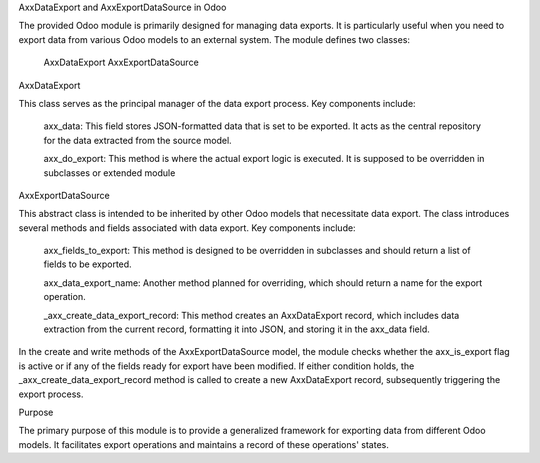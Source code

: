 .. code-block:: rst
AxxDataExport and AxxExportDataSource in Odoo

The provided Odoo module is primarily designed for managing data exports.
It is particularly useful when you need to export data from various Odoo models to an external system.
The module defines two classes:

    AxxDataExport
    AxxExportDataSource

AxxDataExport

This class serves as the principal manager of the data export process. Key components include:

    axx_data: This field stores JSON-formatted data that is set to be exported.
    It acts as the central repository for the data extracted from the source model.

    axx_do_export: This method is where the actual export logic is executed.
    It is supposed to be overridden in subclasses or extended module

AxxExportDataSource

This abstract class is intended to be inherited by other Odoo models that necessitate data export.
The class introduces several methods and fields associated with data export. Key components include:

    axx_fields_to_export: This method is designed to be overridden in subclasses and should return a list of fields to be exported.

    axx_data_export_name: Another method planned for overriding, which should return a name for the export operation.

    _axx_create_data_export_record: This method creates an AxxDataExport record,
    which includes data extraction from the current record, formatting it into JSON, and storing it in the axx_data field.

In the create and write methods of the AxxExportDataSource model, the module checks whether the axx_is_export flag is
active or if any of the fields ready for export have been modified. If either condition holds,
the _axx_create_data_export_record method is called to create a new AxxDataExport record,
subsequently triggering the export process.

Purpose

The primary purpose of this module is to provide a generalized framework for exporting data from different Odoo models.
It facilitates export operations and maintains a record of these operations' states.
